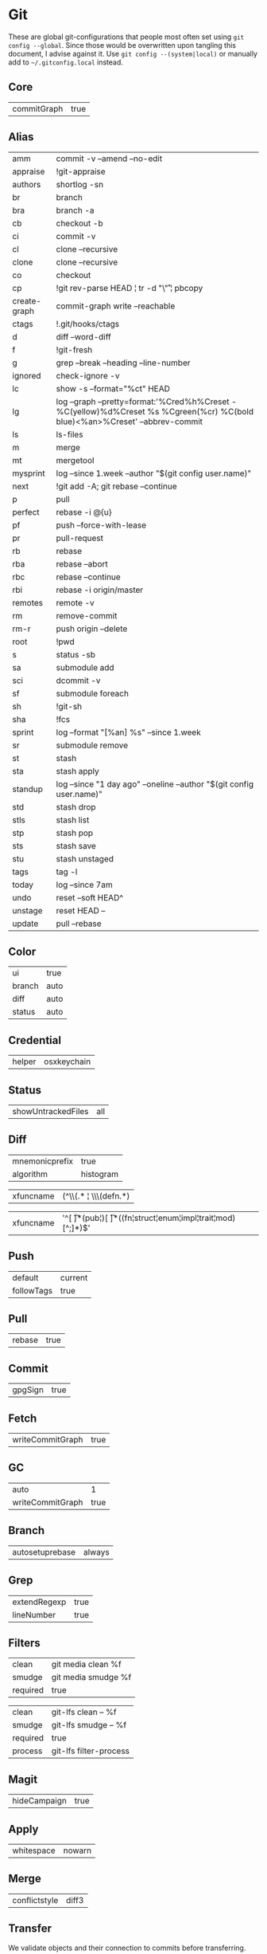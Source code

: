 * Git

These are global git-configurations that people most often set using
~git config --global~. Since those would be overwritten upon tangling
this document, I advise against it. Use ~git config --(system|local)~ or
manually add to ~~/.gitconfig.local~ instead.


** Core
#+name: core
| commitGraph | true         |


** Alias
#+name: alias
| amm          | commit -v --amend --no-edit                                                                                                 |
| appraise     | !git-appraise                                                                                                               |
| authors      | shortlog -sn                                                                                                                |
| br           | branch                                                                                                                      |
| bra          | branch -a                                                                                                                   |
| cb           | checkout -b                                                                                                                 |
| ci           | commit -v                                                                                                                   |
| cl           | clone --recursive                                                                                                           |
| clone        | clone --recursive                                                                                                           |
| co           | checkout                                                                                                                    |
| cp           | !git rev-parse HEAD ¦ tr -d "\\r" ¦ pbcopy                                                                                  |
| create-graph | commit-graph write --reachable                                                                                              |
| ctags        | !.git/hooks/ctags                                                                                                           |
| d            | diff --word-diff                                                                                                            |
| f            | !git-fresh                                                                                                                  |
| g            | grep --break --heading --line-number                                                                                        |
| ignored      | check-ignore -v                                                                                                             |
| lc           | show -s --format="%ct" HEAD                                                                                                 |
| lg           | log --graph --pretty=format:'%Cred%h%Creset -%C(yellow)%d%Creset %s %Cgreen(%cr) %C(bold blue)<%an>%Creset' --abbrev-commit |
| ls           | ls-files                                                                                                                    |
| m            | merge                                                                                                                       |
| mt           | mergetool                                                                                                                   |
| mysprint     | log --since 1.week --author "$(git config user.name)"                                                                       |
| next         | !git add -A; git rebase --continue                                                                                          |
| p            | pull                                                                                                                        |
| perfect      | rebase -i @{u}                                                                                                              |
| pf           | push --force-with-lease                                                                                                     |
| pr           | pull-request                                                                                                                |
| rb           | rebase                                                                                                                      |
| rba          | rebase --abort                                                                                                              |
| rbc          | rebase --continue                                                                                                           |
| rbi          | rebase -i origin/master                                                                                                     |
| remotes      | remote -v                                                                                                                   |
| rm           | remove-commit                                                                                                               |
| rm-r         | push origin --delete                                                                                                        |
| root         | !pwd                                                                                                                        |
| s            | status -sb                                                                                                                  |
| sa           | submodule add                                                                                                               |
| sci          | dcommit -v                                                                                                                  |
| sf           | submodule foreach                                                                                                           |
| sh           | !git-sh                                                                                                                     |
| sha          | !fcs                                                                                                                        |
| sprint       | log --format "[%an] %s" --since 1.week                                                                                      |
| sr           | submodule remove                                                                                                            |
| st           | stash                                                                                                                       |
| sta          | stash apply                                                                                                                 |
| standup      | log --since "1 day ago" --oneline --author "$(git config user.name)"                                                        |
| std          | stash drop                                                                                                                  |
| stls         | stash list                                                                                                                  |
| stp          | stash pop                                                                                                                   |
| sts          | stash save                                                                                                                  |
| stu          | stash unstaged                                                                                                              |
| tags         | tag -l                                                                                                                      |
| today        | log --since 7am                                                                                                             |
| undo         | reset --soft HEAD^                                                                                                          |
| unstage      | reset HEAD --                                                                                                               |
| update       | pull --rebase                                                                                                               |


** Color
#+name: color
| ui     | true  |
| branch | auto  |
| diff   | auto  |
| status | auto  |


** Credential
#+name: credential
| helper | osxkeychain |


** Status
#+name: status
| showUntrackedFiles | all |


** Diff
#+name: diff
| mnemonicprefix | true      |
| algorithm      | histogram |

#+name: diff-clojure
| xfuncname | (^\\(.* ¦ \\s*\\(defn.*) |

#+name: diff-rust
| xfuncname | '^[ \t]*(pub¦)[ \t]*((fn¦struct¦enum¦impl¦trait¦mod)[^;]*)$' |


** Push
#+name: push
| default    | current |
| followTags | true    |


** Pull
#+name: pull
| rebase | true  |


** Commit
#+name: commit
| gpgSign | true |


** Fetch
#+name: fetch
| writeCommitGraph | true |


** GC
#+name: gc
| auto             |    1 |
| writeCommitGraph | true |


** Branch
#+name: branch
| autosetuprebase | always |


** Grep
#+name: grep
| extendRegexp | true |
| lineNumber   | true |


** Filters
#+name: filter-media
| clean    | git media clean %f  |
| smudge   | git media smudge %f |
| required | true                |

#+name: filter-lfs
| clean    | git-lfs clean -- %f    |
| smudge   | git-lfs smudge -- %f   |
| required | true                   |
| process  | git-lfs filter-process |


** Magit
#+name: magit
| hideCampaign | true |


** Apply
#+name: apply
| whitespace | nowarn |


** Merge
#+name: merge
| conflictstyle | diff3 |


** Transfer
We validate objects and their connection to commits before
transferring.
#+name: transfer
| fsckObjects | true |

** Include
We use a separate file for configurations that should not be pushed to
a remote. Could be for security purposes.
#+name: include
| path | ~/.gitconfig.local |


** Conversion to code                                                 :noexport:

#+name: key-val
#+begin_src emacs-lisp :var vals=alias
(replace-regexp-in-string "¦" "|" (message "%s" (mapconcat 'identity (mapcar (lambda (m) (format "%s = %s" (car m) (car (cdr m)))) vals) "\n")))
#+end_src

#+begin_src ini :tangle ~/.gitconfig :noweb yes :tangle-mode (identity #o444)
;; <<license>>

[core]
  <<key-val(core)>>

[alias]
  <<key-val(alias)>>

[color]
  <<key-val(color)>>

[status]
  <<key-val(status)>>

[credential]
  <<key-val(credential)>>

[merge]
  <<key-val(merge)>>

[diff]
  <<key-val(diff)>>

[diff "clojure"]
<<key-val(diff-clojure)>>

[diff "rust"]
<<key-val(diff-rust)>>

[push]
  <<key-val(push)>>

[pull]
  <<key-val(push)>>

[commit]
  <<key-val(commit)>>

[fetch]
  <<key-val(fetch)>>

[gc]
  <<key-val(gc)>>

[branch]
  <<key-val(branch)>>

[hub]
<<key-val(github)>>

[grep]
<<key-val(grep)>>

[filter "media"]
<<key-val(filter-media)>>

[filter "lfs"]
<<key-val(filter-lfs)>>

[magit]
<<key-val(magit)>>

[transfer]
<<key-val(transfer)>>

[include]
<<key-val(include)>>
#+end_src
